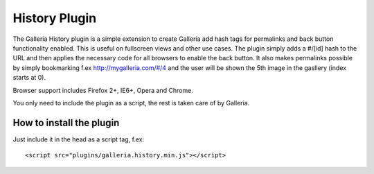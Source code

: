 .. highlight:: javascript

**************
History Plugin
**************

The Galleria History plugin is a simple extension to create Galleria add hash tags for permalinks and back button functionality enabled.
This is useful on fullscreen views and other use cases. The plugin simply adds a #/[id] hash to the URL and then applies the necessary code for all browsers to enable the back button.
It also makes permalinks possible by simply bookmarking f.ex http://mygalleria.com/#/4 and the user will be shown the 5th image in the gasllery (index starts at 0).

Browser support includes Firefox 2+, IE6+, Opera and Chrome.

You only need to include the plugin as a script, the rest is taken care of by Galleria.

How to install the plugin
=========================

Just include it in the head as a script tag, f.ex::

    <script src="plugins/galleria.history.min.js"></script>


